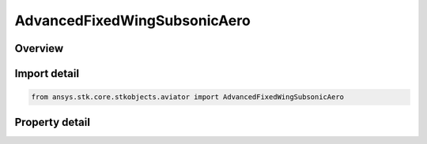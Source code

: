 AdvancedFixedWingSubsonicAero
=============================

.. py:class:: ansys.stk.core.stkobjects.aviator.AdvancedFixedWingSubsonicAero

   Bases: 

   Class defining the subsonic aerodynamic strategy in the Advanced Fixed Wing Tool.

.. py:currentmodule:: AdvancedFixedWingSubsonicAero

Overview
--------

.. tab-set::

    .. tab-item:: Properties
        
        .. list-table::
            :header-rows: 0
            :widths: auto

            * - :py:attr:`~ansys.stk.core.stkobjects.aviator.AdvancedFixedWingSubsonicAero.geometry_type`
              - Gets or sets the type of wing geometry for the aircraft.
            * - :py:attr:`~ansys.stk.core.stkobjects.aviator.AdvancedFixedWingSubsonicAero.geometry_mode_as_basic`
              - Get the options for a basic geometry wing.
            * - :py:attr:`~ansys.stk.core.stkobjects.aviator.AdvancedFixedWingSubsonicAero.geometry_mode_as_variable`
              - Get the options for a variable geometry wing.
            * - :py:attr:`~ansys.stk.core.stkobjects.aviator.AdvancedFixedWingSubsonicAero.max_aoa`
              - Gets or sets the maximum angle of attack possible.
            * - :py:attr:`~ansys.stk.core.stkobjects.aviator.AdvancedFixedWingSubsonicAero.cd0`
              - Gets or sets the parasitic drag coefficient of the aircraft when flying at a speed less than the Mach Divergence.
            * - :py:attr:`~ansys.stk.core.stkobjects.aviator.AdvancedFixedWingSubsonicAero.mach_divergence`
              - Gets or sets the speed at which the aircraft begins to experience air compression.
            * - :py:attr:`~ansys.stk.core.stkobjects.aviator.AdvancedFixedWingSubsonicAero.transonic_mach_drag_factor`
              - Gets or sets the factor applied to the aircraft's parasitic drag coefficient when it is flying faster than the Mach Divergence.



Import detail
-------------

.. code-block:: python

    from ansys.stk.core.stkobjects.aviator import AdvancedFixedWingSubsonicAero


Property detail
---------------

.. py:property:: geometry_type
    :canonical: ansys.stk.core.stkobjects.aviator.AdvancedFixedWingSubsonicAero.geometry_type
    :type: ADVANCED_FIXED_WING_GEOMETRY

    Gets or sets the type of wing geometry for the aircraft.

.. py:property:: geometry_mode_as_basic
    :canonical: ansys.stk.core.stkobjects.aviator.AdvancedFixedWingSubsonicAero.geometry_mode_as_basic
    :type: IAdvancedFixedWingGeometryBasic

    Get the options for a basic geometry wing.

.. py:property:: geometry_mode_as_variable
    :canonical: ansys.stk.core.stkobjects.aviator.AdvancedFixedWingSubsonicAero.geometry_mode_as_variable
    :type: IAdvancedFixedWingGeometryVariable

    Get the options for a variable geometry wing.

.. py:property:: max_aoa
    :canonical: ansys.stk.core.stkobjects.aviator.AdvancedFixedWingSubsonicAero.max_aoa
    :type: typing.Any

    Gets or sets the maximum angle of attack possible.

.. py:property:: cd0
    :canonical: ansys.stk.core.stkobjects.aviator.AdvancedFixedWingSubsonicAero.cd0
    :type: float

    Gets or sets the parasitic drag coefficient of the aircraft when flying at a speed less than the Mach Divergence.

.. py:property:: mach_divergence
    :canonical: ansys.stk.core.stkobjects.aviator.AdvancedFixedWingSubsonicAero.mach_divergence
    :type: float

    Gets or sets the speed at which the aircraft begins to experience air compression.

.. py:property:: transonic_mach_drag_factor
    :canonical: ansys.stk.core.stkobjects.aviator.AdvancedFixedWingSubsonicAero.transonic_mach_drag_factor
    :type: float

    Gets or sets the factor applied to the aircraft's parasitic drag coefficient when it is flying faster than the Mach Divergence.


